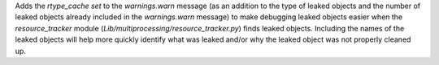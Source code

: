 Adds the `rtype_cache` `set` to the `warnings.warn` message (as an addition to the type of leaked objects and the number of leaked objects already included in the `warnings.warn` message) to make debugging leaked objects easier when the `resource_tracker` module (`Lib/multiprocessing/resource_tracker.py`) finds leaked objects. Including the names of the leaked objects will help more quickly identify what was leaked and/or why the leaked object was not properly cleaned up.
